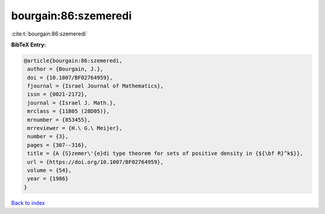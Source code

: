 bourgain:86:szemeredi
=====================

:cite:t:`bourgain:86:szemeredi`

**BibTeX Entry:**

.. code-block:: bibtex

   @article{bourgain:86:szemeredi,
    author = {Bourgain, J.},
    doi = {10.1007/BF02764959},
    fjournal = {Israel Journal of Mathematics},
    issn = {0021-2172},
    journal = {Israel J. Math.},
    mrclass = {11B05 (28D05)},
    mrnumber = {853455},
    mrreviewer = {H.\ G.\ Meijer},
    number = {3},
    pages = {307--316},
    title = {A {S}zemer\'{e}di type theorem for sets of positive density in {${\bf R}^k$}},
    url = {https://doi.org/10.1007/BF02764959},
    volume = {54},
    year = {1986}
   }

`Back to index <../By-Cite-Keys.rst>`_

